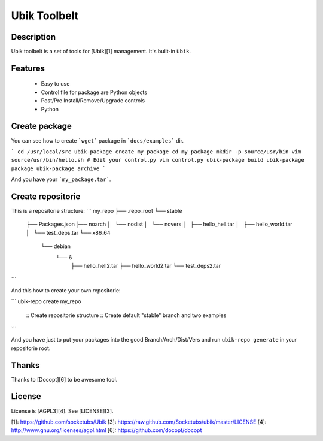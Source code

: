 Ubik Toolbelt
=============

Description
-----------

Ubik toolbelt is a set of tools for [Ubik][1] management.  
It's built-in ``Ubik``.

Features
--------

 * Easy to use
 * Control file for package are Python objects
 * Post/Pre Install/Remove/Upgrade controls
 * Python

Create package
--------------

You can see how to create ```wget``` package in ```docs/examples``` dir.

```
cd /usr/local/src
ubik-package create my_package
cd my_package
mkdir -p source/usr/bin
vim source/usr/bin/hello.sh
# Edit your control.py
vim control.py
ubik-package build
ubik-package package
ubik-package archive
```

And you have your ```my_package.tar```.

Create repositorie
------------------

This is a repositorie structure:
```
my_repo
├── .repo_root
└── stable
    ├── Packages.json
    ├── noarch
    │   └── nodist
    │       └── novers
    │           ├── hello_hell.tar
    │           ├── hello_world.tar
    │           └── test_deps.tar
    └── x86_64
        └── debian
            └── 6
                ├── hello_hell2.tar
                ├── hello_world2.tar
                └── test_deps2.tar
```

And this how to create your own repositorie:

```
ubik-repo create my_repo
 :: Create repositorie structure
 :: Create default "stable" branch and two examples
```

And you have just to put your packages into the good Branch/Arch/Dist/Vers and run ``ubik-repo generate`` in your repositorie root.

Thanks
------

Thanks to [Docopt][6] to be awesome tool.

License
-------

License is [AGPL3][4].
See [LICENSE][3].

[1]: https://github.com/socketubs/Ubik
[3]: https://raw.github.com/Socketubs/ubik/master/LICENSE
[4]: http://www.gnu.org/licenses/agpl.html
[6]: https://github.com/docopt/docopt
